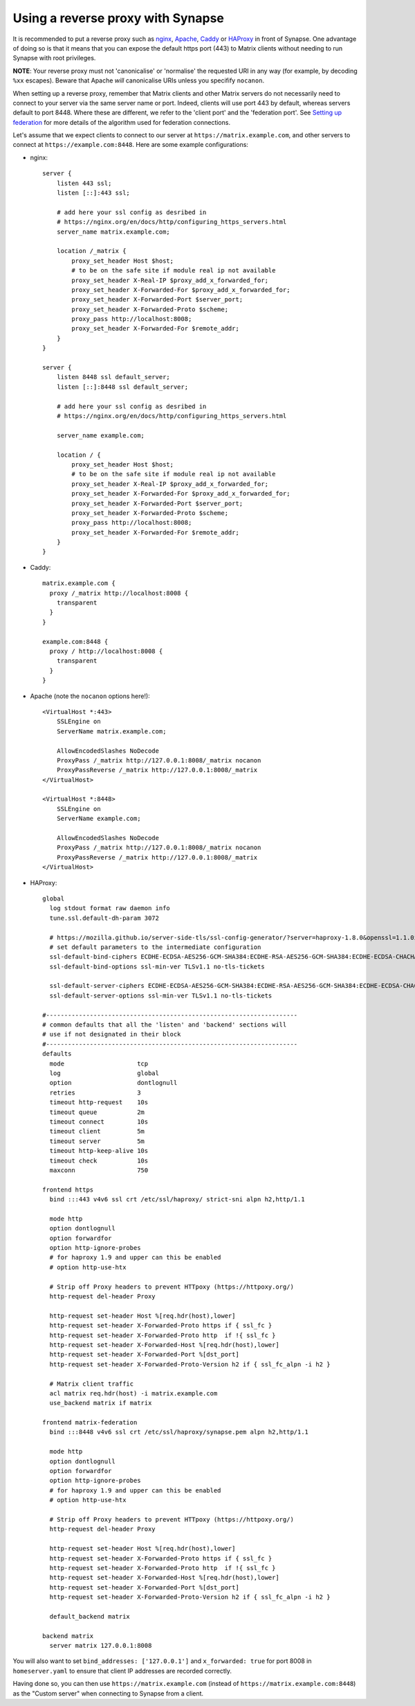 Using a reverse proxy with Synapse
==================================

It is recommended to put a reverse proxy such as
`nginx <https://nginx.org/en/docs/http/ngx_http_proxy_module.html>`_,
`Apache <https://httpd.apache.org/docs/current/mod/mod_proxy_http.html>`_,
`Caddy <https://caddyserver.com/docs/proxy>`_ or
`HAProxy <https://www.haproxy.org/>`_ in front of Synapse. One advantage of
doing so is that it means that you can expose the default https port (443) to
Matrix clients without needing to run Synapse with root privileges.

**NOTE**: Your reverse proxy must not 'canonicalise' or 'normalise' the
requested URI in any way (for example, by decoding ``%xx`` escapes). Beware
that Apache *will* canonicalise URIs unless you specifify ``nocanon``.

When setting up a reverse proxy, remember that Matrix clients and other Matrix
servers do not necessarily need to connect to your server via the same server
name or port. Indeed, clients will use port 443 by default, whereas servers
default to port 8448. Where these are different, we refer to the 'client port'
and the 'federation port'. See `Setting up federation
<federate.md>`_ for more details of the algorithm used for
federation connections.

Let's assume that we expect clients to connect to our server at
``https://matrix.example.com``, and other servers to connect at
``https://example.com:8448``. Here are some example configurations:

* nginx::

      server {
          listen 443 ssl;
          listen [::]:443 ssl;
          
          # add here your ssl config as desribed in
          # https://nginx.org/en/docs/http/configuring_https_servers.html
          server_name matrix.example.com;

          location /_matrix {
              proxy_set_header Host $host;
              # to be on the safe site if module real ip not available
              proxy_set_header X-Real-IP $proxy_add_x_forwarded_for;
              proxy_set_header X-Forwarded-For $proxy_add_x_forwarded_for;
              proxy_set_header X-Forwarded-Port $server_port;
              proxy_set_header X-Forwarded-Proto $scheme;
              proxy_pass http://localhost:8008;
              proxy_set_header X-Forwarded-For $remote_addr;
          }
      }

      server {
          listen 8448 ssl default_server;
          listen [::]:8448 ssl default_server;
          
          # add here your ssl config as desribed in
          # https://nginx.org/en/docs/http/configuring_https_servers.html
          
          server_name example.com;

          location / {
              proxy_set_header Host $host;
              # to be on the safe site if module real ip not available
              proxy_set_header X-Real-IP $proxy_add_x_forwarded_for;
              proxy_set_header X-Forwarded-For $proxy_add_x_forwarded_for;
              proxy_set_header X-Forwarded-Port $server_port;
              proxy_set_header X-Forwarded-Proto $scheme;
              proxy_pass http://localhost:8008;
              proxy_set_header X-Forwarded-For $remote_addr;
          }
      }

* Caddy::

      matrix.example.com {
        proxy /_matrix http://localhost:8008 {
          transparent
        }
      }

      example.com:8448 {
        proxy / http://localhost:8008 {
          transparent
        }
      }

* Apache (note the ``nocanon`` options here!)::

      <VirtualHost *:443>
          SSLEngine on
          ServerName matrix.example.com;

          AllowEncodedSlashes NoDecode
          ProxyPass /_matrix http://127.0.0.1:8008/_matrix nocanon
          ProxyPassReverse /_matrix http://127.0.0.1:8008/_matrix
      </VirtualHost>

      <VirtualHost *:8448>
          SSLEngine on
          ServerName example.com;
          
          AllowEncodedSlashes NoDecode
          ProxyPass /_matrix http://127.0.0.1:8008/_matrix nocanon
          ProxyPassReverse /_matrix http://127.0.0.1:8008/_matrix
      </VirtualHost>

* HAProxy::

      global
        log stdout format raw daemon info
        tune.ssl.default-dh-param 3072
        
        # https://mozilla.github.io/server-side-tls/ssl-config-generator/?server=haproxy-1.8.0&openssl=1.1.0i&hsts=yes&profile=modern
        # set default parameters to the intermediate configuration
        ssl-default-bind-ciphers ECDHE-ECDSA-AES256-GCM-SHA384:ECDHE-RSA-AES256-GCM-SHA384:ECDHE-ECDSA-CHACHA20-POLY1305:ECDHE-RSA-CHACHA20-POLY1305:ECDHE-ECDSA-AES128-GCM-SHA256:ECDHE-RSA-AES128-GCM-SHA256:ECDHE-ECDSA-AES256-SHA384:ECDHE-RSA-AES256-SHA384:ECDHE-ECDSA-AES128-SHA256:ECDHE-RSA-AES128-SHA256
        ssl-default-bind-options ssl-min-ver TLSv1.1 no-tls-tickets

        ssl-default-server-ciphers ECDHE-ECDSA-AES256-GCM-SHA384:ECDHE-RSA-AES256-GCM-SHA384:ECDHE-ECDSA-CHACHA20-POLY1305:ECDHE-RSA-CHACHA20-POLY1305:ECDHE-ECDSA-AES128-GCM-SHA256:ECDHE-RSA-AES128-GCM-SHA256:ECDHE-ECDSA-AES256-SHA384:ECDHE-RSA-AES256-SHA384:ECDHE-ECDSA-AES128-SHA256:ECDHE-RSA-AES128-SHA256
        ssl-default-server-options ssl-min-ver TLSv1.1 no-tls-tickets
      
      #---------------------------------------------------------------------
      # common defaults that all the 'listen' and 'backend' sections will
      # use if not designated in their block
      #---------------------------------------------------------------------
      defaults
        mode                    tcp
        log                     global
        option                  dontlognull
        retries                 3
        timeout http-request    10s
        timeout queue           2m
        timeout connect         10s
        timeout client          5m
        timeout server          5m
        timeout http-keep-alive 10s
        timeout check           10s
        maxconn                 750
        
      frontend https
        bind :::443 v4v6 ssl crt /etc/ssl/haproxy/ strict-sni alpn h2,http/1.1

        mode http
        option dontlognull
        option forwardfor
        option http-ignore-probes
        # for haproxy 1.9 and upper can this be enabled
        # option http-use-htx
        
        # Strip off Proxy headers to prevent HTTpoxy (https://httpoxy.org/)
        http-request del-header Proxy

        http-request set-header Host %[req.hdr(host),lower]
        http-request set-header X-Forwarded-Proto https if { ssl_fc }
        http-request set-header X-Forwarded-Proto http  if !{ ssl_fc }
        http-request set-header X-Forwarded-Host %[req.hdr(host),lower]
        http-request set-header X-Forwarded-Port %[dst_port]
        http-request set-header X-Forwarded-Proto-Version h2 if { ssl_fc_alpn -i h2 }
   
        # Matrix client traffic
        acl matrix req.hdr(host) -i matrix.example.com
        use_backend matrix if matrix

      frontend matrix-federation
        bind :::8448 v4v6 ssl crt /etc/ssl/haproxy/synapse.pem alpn h2,http/1.1
        
        mode http
        option dontlognull
        option forwardfor
        option http-ignore-probes
        # for haproxy 1.9 and upper can this be enabled
        # option http-use-htx
        
        # Strip off Proxy headers to prevent HTTpoxy (https://httpoxy.org/)
        http-request del-header Proxy

        http-request set-header Host %[req.hdr(host),lower]
        http-request set-header X-Forwarded-Proto https if { ssl_fc }
        http-request set-header X-Forwarded-Proto http  if !{ ssl_fc }
        http-request set-header X-Forwarded-Host %[req.hdr(host),lower]
        http-request set-header X-Forwarded-Port %[dst_port]
        http-request set-header X-Forwarded-Proto-Version h2 if { ssl_fc_alpn -i h2 }
        
        default_backend matrix

      backend matrix
        server matrix 127.0.0.1:8008

You will also want to set ``bind_addresses: ['127.0.0.1']`` and ``x_forwarded: true``
for port 8008 in ``homeserver.yaml`` to ensure that client IP addresses are
recorded correctly.

Having done so, you can then use ``https://matrix.example.com`` (instead of
``https://matrix.example.com:8448``) as the "Custom server" when connecting to
Synapse from a client.
